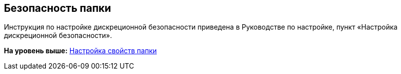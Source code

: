 [[ariaid-title1]]
== Безопасность папки

[[task_bkl_kxc_yn__context_ij3_df1_snb]]
Инструкция по настройке дискреционной безопасности приведена в Руководстве по настройке, пункт «Настройка дискреционной безопасности».

*На уровень выше:* xref:../topics/Folder_properties.adoc[Настройка свойств папки]
